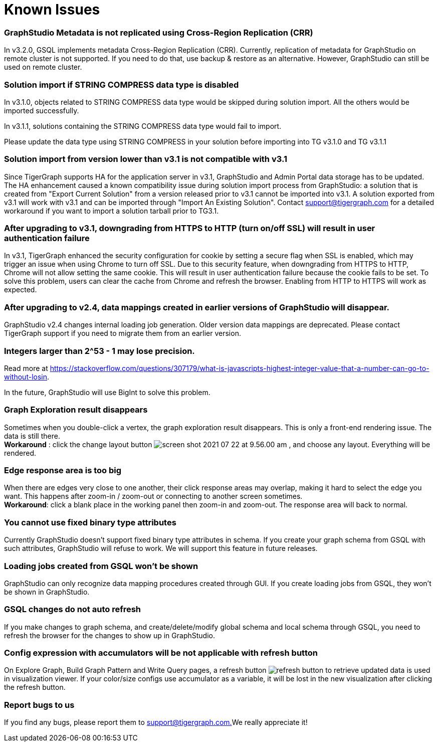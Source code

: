 = Known Issues

[discrete]
=== GraphStudio Metadata is not replicated using Cross-Region Replication (CRR)

In v3.2.0, GSQL implements metadata Cross-Region Replication (CRR). Currently, replication of metadata for GraphStudio on remote cluster is not supported. If you need to do that, use backup & restore as an alternative. However, GraphStudio can still be used on remote cluster.

[discrete]
=== Solution import if STRING COMPRESS data type is disabled

In v3.1.0, objects related to STRING COMPRESS data type would be skipped during solution import. All the others would be imported successfully.

In v3.1.1, solutions containing the STRING COMPRESS data type would fail to import.

Please update the data type using STRING COMPRESS in your solution before importing into TG v3.1.0 and TG v3.1.1

[discrete]
=== Solution import from version lower than v3.1 is not compatible with v3.1

Since TigerGraph supports HA for the application server in v3.1, GraphStudio and Admin Portal data storage has to be updated. The HA enhancement caused a known compatibility issue during solution import process from GraphStudio: a solution that is created from "Export Current Solution" from a version released prior to v3.1 cannot be imported into v3.1. A solution exported from v3.1 will work with v3.1 and can be imported through "Import An Existing Solution". Contact support@tigergraph.com for a detailed workaround if you want to import a solution tarball prior to TG3.1.

[discrete]
=== After upgrading to v3.1, downgrading from HTTPS to HTTP (turn on/off SSL) will result in user authentication failure

In v3.1, TigerGraph enhanced the security configuration for cookie by setting a secure flag when SSL is enabled, which may trigger an issue when using Chrome to turn off SSL. Due to this security feature, when downgrading from HTTPS to HTTP, Chrome will not allow setting the same cookie. This will result in user authentication failure because the cookie fails to be set. To solve this problem, users can clear the cache from Chrome and refresh the browser. Enabling from HTTP to HTTPS will work as expected.

[discrete]
=== After upgrading to v2.4, data mappings created in earlier versions of GraphStudio will disappear.

GraphStudio v2.4 changes internal loading job generation. Older version data mappings are deprecated. Please contact TigerGraph support if you need to migrate them from an earlier version.

[discrete]
=== Integers larger than 2{caret}53 - 1 may lose precision.

Read more at https://stackoverflow.com/questions/307179/what-is-javascripts-highest-integer-value-that-a-number-can-go-to-without-losin.

In the future, GraphStudio will use BigInt to solve this problem.

[discrete]
=== Graph Exploration result disappears +++<a id="TigerGraphGraphStudioUIGuide-GraphExplorationResultDisappears">++++++</a>+++

Sometimes when you double-click a vertex, the graph exploration result disappears. This is only a front-end rendering issue. The data is still there. +
*Workaround* : click the change layout button image:../../.gitbook/assets/screen-shot-2021-07-22-at-9.56.00-am.png[] , and choose any layout. Everything will be rendered.

[discrete]
=== Edge response area is too big +++<a id="TigerGraphGraphStudioUIGuide-EdgeResponseAreaIsTooBig">++++++</a>+++

When there are edges very close to one another, their click response areas may overlap, making it hard to select the edge you want. This happens after zoom-in / zoom-out or connecting to another screen sometimes. +
*Workaround*: click a blank place in the working panel then zoom-in and zoom-out. The response area will back to normal.

[discrete]
=== You cannot use fixed binary type attributes

Currently GraphStudio doesn't support fixed binary type attributes in schema. If you create your graph schema from GSQL with such attributes, GraphStudio will refuse to work. We will support this feature in future releases.

[discrete]
=== Loading jobs created from GSQL won't be shown

GraphStudio can only recognize data mapping procedures created through GUI. If you create loading jobs from GSQL, they won't be shown in GraphStudio.

[discrete]
=== GSQL changes do not auto refresh +++<a id="TigerGraphGraphStudioUIGuide-ReportBugsToUs">++++++</a>+++

If you make changes to graph schema, and create/delete/modify global schema and local schema through GSQL, you need to refresh the browser for the changes to show up in GraphStudio.

[discrete]
=== Config expression with accumulators will be not applicable with refresh button

On Explore Graph, Build Graph Pattern and Write Query pages, a refresh button image:../../.gitbook/assets/refresh-button.png[] to retrieve updated data is used in visualization viewer. If your color/size configs use accumulator as a variable, it will be lost in the new visualization after clicking the refresh button.

[discrete]
=== Report bugs to us +++<a id="TigerGraphGraphStudioUIGuide-ReportBugsToUs">++++++</a>+++

If you find any bugs, please report them to link:mailto:support@tigergraph.com.[support@tigergraph.com.]We really appreciate it!
